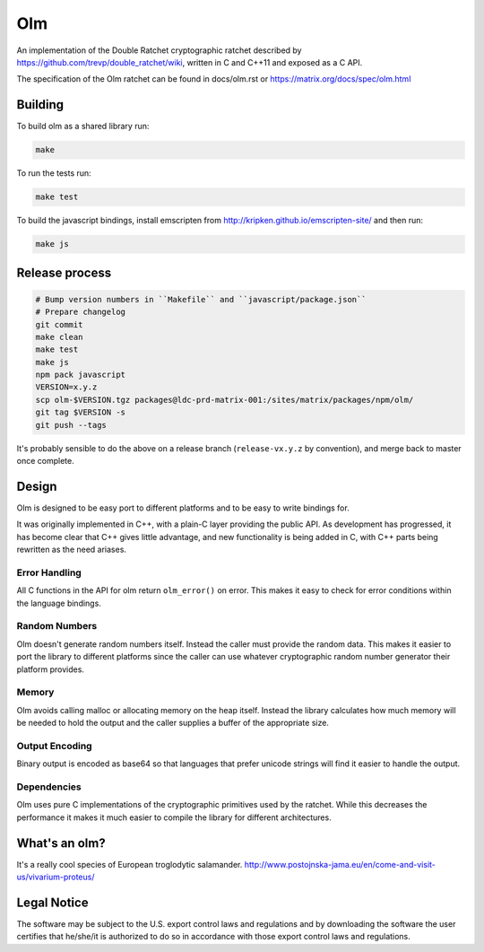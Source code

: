 Olm
===

An implementation of the Double Ratchet cryptographic ratchet described by
https://github.com/trevp/double_ratchet/wiki, written in C and C++11 and
exposed as a C API.

The specification of the Olm ratchet can be found in docs/olm.rst or
https://matrix.org/docs/spec/olm.html

Building
--------

To build olm as a shared library run:

.. code:: bash

    make

To run the tests run:

.. code:: bash

    make test

To build the javascript bindings, install emscripten from http://kripken.github.io/emscripten-site/ and then run:

.. code:: bash

    make js

Release process
---------------

.. code:: bash

    # Bump version numbers in ``Makefile`` and ``javascript/package.json``
    # Prepare changelog
    git commit
    make clean
    make test
    make js
    npm pack javascript
    VERSION=x.y.z
    scp olm-$VERSION.tgz packages@ldc-prd-matrix-001:/sites/matrix/packages/npm/olm/
    git tag $VERSION -s
    git push --tags

It's probably sensible to do the above on a release branch (``release-vx.y.z``
by convention), and merge back to master once complete.


Design
------

Olm is designed to be easy port to different platforms and to be easy
to write bindings for.

It was originally implemented in C++, with a plain-C layer providing the public
API. As development has progressed, it has become clear that C++ gives little
advantage, and new functionality is being added in C, with C++ parts being
rewritten as the need ariases.

Error Handling
~~~~~~~~~~~~~~

All C functions in the API for olm return ``olm_error()`` on error.
This makes it easy to check for error conditions within the language bindings.

Random Numbers
~~~~~~~~~~~~~~

Olm doesn't generate random numbers itself. Instead the caller must
provide the random data. This makes it easier to port the library to different
platforms since the caller can use whatever cryptographic random number
generator their platform provides.

Memory
~~~~~~

Olm avoids calling malloc or allocating memory on the heap itself.
Instead the library calculates how much memory will be needed to hold the
output and the caller supplies a buffer of the appropriate size.

Output Encoding
~~~~~~~~~~~~~~~

Binary output is encoded as base64 so that languages that prefer unicode
strings will find it easier to handle the output.

Dependencies
~~~~~~~~~~~~

Olm uses pure C implementations of the cryptographic primitives used by
the ratchet. While this decreases the performance it makes it much easier
to compile the library for different architectures.

What's an olm?
--------------

It's a really cool species of European troglodytic salamander.
http://www.postojnska-jama.eu/en/come-and-visit-us/vivarium-proteus/

Legal Notice
------------

The software may be subject to the U.S. export control laws and regulations
and by downloading the software the user certifies that he/she/it is
authorized to do so in accordance with those export control laws and
regulations.
